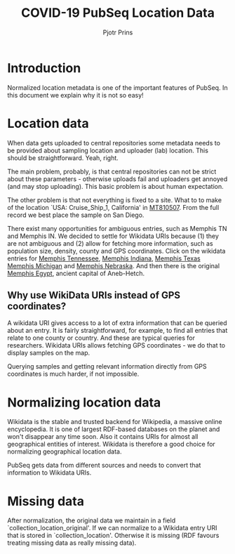 #+TITLE: COVID-19 PubSeq Location Data
#+AUTHOR: Pjotr Prins
# C-c C-e h h   publish
# C-c !         insert date (use . for active agenda, C-u C-c ! for date, C-u C-c . for time)
# C-c C-t       task rotate

#+HTML_HEAD: <link rel="Blog stylesheet" type="text/css" href="blog.css" />
#+OPTIONS: ^:nil

* Introduction

Normalized location metadata is one of the important features
of PubSeq. In this document we explain why it is not so easy!

* Table of Contents                                                     :TOC:noexport:
 - [[#introduction][Introduction]]
 - [[#location-data][Location data]]
   - [[#why-use-wikidata-uris-instead-of-gps-coordinates][Why use WikiData URIs instead of GPS coordinates?]]
 - [[#normalizing-location-data][Normalizing location data]]
 - [[#missing-data][Missing data]]

* Location data

When data gets uploaded to central repositories some metadata needs to
be provided about sampling location and uploader (lab) location. This
should be straightforward. Yeah, right.

The main problem, probably, is that central repositories can not be
strict about these parameters - otherwise uploads fail and uploaders
get annoyed (and may stop uploading). This basic problem is about
human expectation.

The other problem is that not everything is fixed to a site. What to
to make of the location `USA: Cruise_Ship_1, California' in [[https://www.ncbi.nlm.nih.gov/nuccore/MT810507][MT810507]].
From the full record we best place the sample on San Diego.

There exist many opportunities for ambiguous entries, such as Memphis
TN and Memphis IN. We decided to settle for Wikidata URIs because (1)
they are not ambiguous and (2) allow for fetching more information,
such as population size, density, county and GPS coordinates. Click on
the wikidata entries for [[https://www.wikidata.org/wiki/Q2447864][Memphis Tennessee]], [[https://www.wikidata.org/wiki/Q2699142][Memphis Indiana]], [[https://www.wikidata.org/wiki/Q979971][Memphis
Texas]] [[https://www.wikidata.org/wiki/Q1890251][Memphis Michigan]] and [[https://www.wikidata.org/wiki/Q3289795][Memphis Nebraska]]. And then there is the
original [[https://www.wikidata.org/wiki/Q5715][Memphis Egypt]], ancient capital of Aneb-Hetch.

** Why use WikiData URIs instead of GPS coordinates?

A wikidata URI gives access to a lot of extra information that can be
queried about an entry. It is fairly straightforward, for example, to
find all entries that relate to one county or country. And these are
typical queries for researchers. Wikidata URIs allows fetching GPS
coordinates - we do that to display samples on the map.

Querying samples and getting relevant information directly from GPS
coordinates is much harder, if not impossible.

* Normalizing location data

Wikidata is the stable and trusted backend for Wikipedia, a massive
online encyclopedia. It is one of largest RDF-based databases on the
planet and won't disappear any time soon. Also it contains URIs for
almost all geographical entities of interest. Wikidata is therefore a
good choice for normalizing geographical location data.

PubSeq gets data from different sources and needs to convert that
information to Wikidata URIs.

* Missing data

After normalization, the original data we maintain in a field
`collection_location_original'. If we can normalize to a Wikidata
entry URI that is stored in `collection_location'.  Otherwise it is
missing (RDF favours treating missing data as really missing data).
